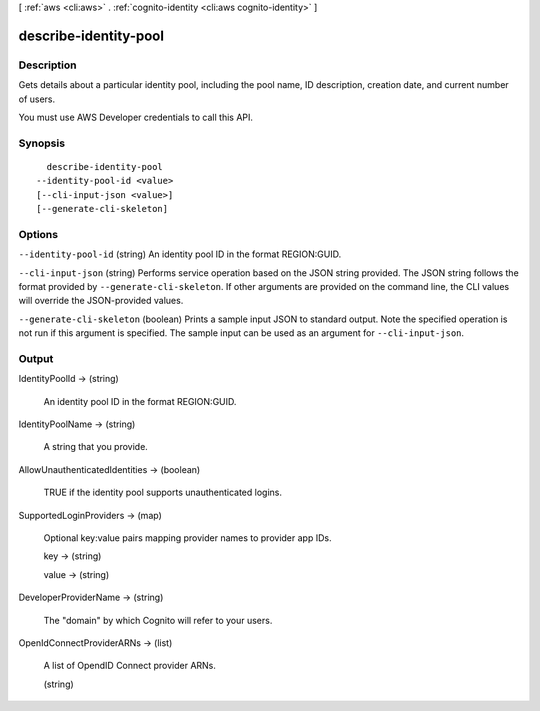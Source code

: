 [ :ref:`aws <cli:aws>` . :ref:`cognito-identity <cli:aws cognito-identity>` ]

.. _cli:aws cognito-identity describe-identity-pool:


**********************
describe-identity-pool
**********************



===========
Description
===========



Gets details about a particular identity pool, including the pool name, ID description, creation date, and current number of users.

 

You must use AWS Developer credentials to call this API.



========
Synopsis
========

::

    describe-identity-pool
  --identity-pool-id <value>
  [--cli-input-json <value>]
  [--generate-cli-skeleton]




=======
Options
=======

``--identity-pool-id`` (string)
An identity pool ID in the format REGION:GUID.

``--cli-input-json`` (string)
Performs service operation based on the JSON string provided. The JSON string follows the format provided by ``--generate-cli-skeleton``. If other arguments are provided on the command line, the CLI values will override the JSON-provided values.

``--generate-cli-skeleton`` (boolean)
Prints a sample input JSON to standard output. Note the specified operation is not run if this argument is specified. The sample input can be used as an argument for ``--cli-input-json``.



======
Output
======

IdentityPoolId -> (string)

  An identity pool ID in the format REGION:GUID.

  

IdentityPoolName -> (string)

  

  A string that you provide.

  

  

AllowUnauthenticatedIdentities -> (boolean)

  TRUE if the identity pool supports unauthenticated logins.

  

SupportedLoginProviders -> (map)

  

  Optional key:value pairs mapping provider names to provider app IDs.

  

  key -> (string)

    

    

  value -> (string)

    

    

  

DeveloperProviderName -> (string)

  

  The "domain" by which Cognito will refer to your users.

  

  

OpenIdConnectProviderARNs -> (list)

  

  A list of OpendID Connect provider ARNs.

  

  (string)

    

    

  

